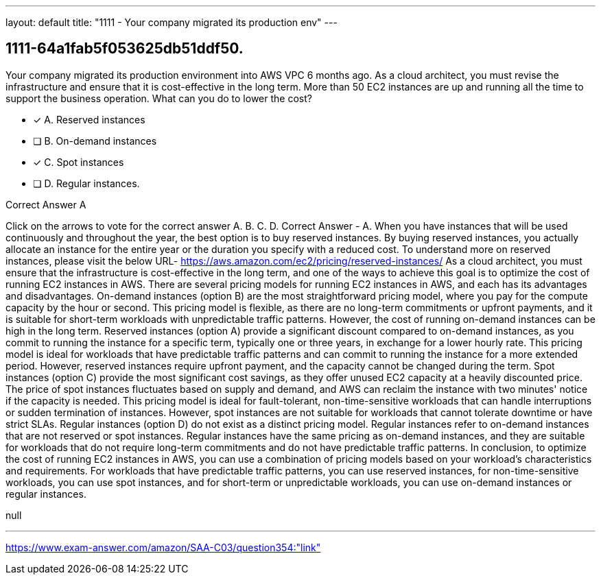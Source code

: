 ---
layout: default 
title: "1111 - Your company migrated its production env"
---


[.question]
== 1111-64a1fab5f053625db51ddf50.


****

[.query]
--
Your company migrated its production environment into AWS VPC 6 months ago.
As a cloud architect, you must revise the infrastructure and ensure that it is cost-effective in the long term.
More than 50 EC2 instances are up and running all the time to support the business operation.
What can you do to lower the cost?


--

[.list]
--
* [*] A. Reserved instances
* [ ] B. On-demand instances
* [*] C. Spot instances
* [ ] D. Regular instances.

--
****

[.answer]
Correct Answer  A

[.explanation]
--
Click on the arrows to vote for the correct answer
A.
B.
C.
D.
Correct Answer - A.
When you have instances that will be used continuously and throughout the year, the best option is to buy reserved instances.
By buying reserved instances, you actually allocate an instance for the entire year or the duration you specify with a reduced cost.
To understand more on reserved instances, please visit the below URL-
https://aws.amazon.com/ec2/pricing/reserved-instances/
As a cloud architect, you must ensure that the infrastructure is cost-effective in the long term, and one of the ways to achieve this goal is to optimize the cost of running EC2 instances in AWS.
There are several pricing models for running EC2 instances in AWS, and each has its advantages and disadvantages.
On-demand instances (option B) are the most straightforward pricing model, where you pay for the compute capacity by the hour or second. This pricing model is flexible, as there are no long-term commitments or upfront payments, and it is suitable for short-term workloads with unpredictable traffic patterns. However, the cost of running on-demand instances can be high in the long term.
Reserved instances (option A) provide a significant discount compared to on-demand instances, as you commit to running the instance for a specific term, typically one or three years, in exchange for a lower hourly rate. This pricing model is ideal for workloads that have predictable traffic patterns and can commit to running the instance for a more extended period. However, reserved instances require upfront payment, and the capacity cannot be changed during the term.
Spot instances (option C) provide the most significant cost savings, as they offer unused EC2 capacity at a heavily discounted price. The price of spot instances fluctuates based on supply and demand, and AWS can reclaim the instance with two minutes' notice if the capacity is needed. This pricing model is ideal for fault-tolerant, non-time-sensitive workloads that can handle interruptions or sudden termination of instances. However, spot instances are not suitable for workloads that cannot tolerate downtime or have strict SLAs.
Regular instances (option D) do not exist as a distinct pricing model. Regular instances refer to on-demand instances that are not reserved or spot instances. Regular instances have the same pricing as on-demand instances, and they are suitable for workloads that do not require long-term commitments and do not have predictable traffic patterns.
In conclusion, to optimize the cost of running EC2 instances in AWS, you can use a combination of pricing models based on your workload's characteristics and requirements. For workloads that have predictable traffic patterns, you can use reserved instances, for non-time-sensitive workloads, you can use spot instances, and for short-term or unpredictable workloads, you can use on-demand instances or regular instances.
--

[.ka]
null

'''



https://www.exam-answer.com/amazon/SAA-C03/question354:"link"


